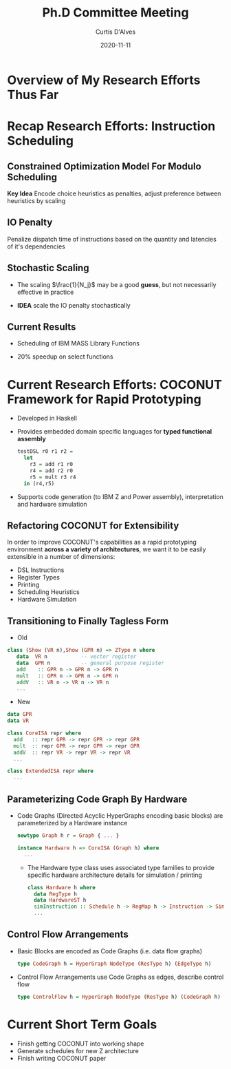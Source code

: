 #+Title: Ph.D Committee Meeting 
#+Date: 2020-11-11
#+Email: curtis.dalves@gmail.com
#+Author: Curtis D'Alves

* Overview of My Research Efforts Thus Far
* Recap Research Efforts: Instruction Scheduling
** Constrained Optimization Model For Modulo Scheduling

\begin{align*}
    \color{navy}{\text{Objective Variables }} & t_i, b_i, f_i:& \mathbb{R} \\
    \color{navy}{\text{Constants }} & \textrm{II} :& \mathbb{R} \\
    \color{navy}{\text{Indicator Function }} & \mathbb{IN} :& \mathbb{R} \rightarrow \mathbb{R} \\
    & t_i :& \text{dispatch time} \\
    & b_i :& \text{completion time} \\
    & f_i :& \text{FIFO use } 0 \leq f_i \leq 1 \\
    & \textrm{II} :& \text{iteration interval} \frac{\# instructions}{dispatches/cycle} \\
\end{align*}
\begin{align}
    \color{navy}{\text{Hard Constraints }} \qquad & \forall i,j \cdot i \rightarrow j \qquad t_i + \epsilon \leq t_j  \\
								 & 0 \leq t_i \leq b_i \leq \#\text{stages} \cdot \textrm{II}  \\
								 & b_i + \epsilon \leq t_i + \textrm{II} \\
    \color{navy}{\text{Objective Function }} \qquad   & \text{min} \sum_{i} (b_i - t_i + f_i) + \text{Penalties}
\end{align}

*Key Idea* Encode choice heuristics as penalties, adjust preference
between heuristics by scaling

** IO Penalty
   Penalize dispatch time of instructions based on the quantity and
   latencies of it's dependencies
   
   \begin{align*}
            \color{navy}{\text{Given }} \qquad  & t_i,t_j \qquad & \forall i,j \mid i \rightarrow j  \\
            \color{navy}{\text{For each i }} \qquad & N_j  =  \sum_{i \rightarrow j} \text{latency}(j) & \\
            \qquad & \qquad & \qquad \\
            \qquad & \mathbb{IO}(i) = \sum_{j} \frac{1}{N_j} \mathbb{IN}(t_i - t_j) & \qquad 
    \end{align*}

** Stochastic Scaling
   - The scaling $\frac{1}{N_j}$ may be a good *guess*, but not necessarily effective in practice
   - *IDEA* scale the IO penalty stochastically
     
      \begin{align*}
          \color{navy}{\text{Define a Grouping}} \qquad & \mathbb{C} = \text{Group}(\forall i \mid i \rightarrow j) \\
          \color{navy}{\text{For each Group i}} \qquad & c_i \in \mathbb{RAND(R)} \\
          \color{navy}{\text{Stochastic Penalty}} \qquad & \sum_i c_i \cdot \mathbb{IO}(i)
        \end{align*}
        
** Current Results
  + Scheduling of IBM MASS Library Functions
  + 20% speedup on select functions
    #+ATTR_ORG: :width 800
   [[file:imgs/results.jpg]]
   
* Current Research Efforts: COCONUT Framework for Rapid Prototyping
  #+ATTR_ORG: :width 800
  [[file:imgs/CoconutBetter2.png]]
   + Developed in Haskell
   + Provides embedded domain specific languages for *typed functional assembly*
    #+BEGIN_SRC haskell :results value
    testDSL r0 r1 r2 =
      let
        r3 = add r1 r0
        r4 = add r2 r0
        r5 = mult r3 r4
      in (r4,r5)
    #+END_SRC 
   + Supports code generation (to IBM Z and Power assembly), interpretation and
     hardware simulation

** Refactoring COCONUT for Extensibility
   In order to improve COCONUT's capabilities as a rapid prototyping environment
   *across a variety of architectures*, we want it to be easily extensible in a
   number of dimensions:
   + DSL Instructions
   + Register Types
   + Printing
   + Scheduling Heuristics
   + Hardware Simulation
     
** Transitioning to Finally Tagless Form
   + Old
   #+BEGIN_SRC haskell :results value
   class (Show (VR n),Show (GPR n) => ZType n where
      data  VR n           -- vector register
      data  GPR n          -- general purpose register
      add    :: GPR n -> GPR n -> GPR n
      mult   :: GPR n -> GPR n -> GPR n
      addV   :: VR n -> VR n -> VR n
      ...
   #+END_SRC
   + New
   #+BEGIN_SRC haskell :results value
   data GPR
   data VR
   
   class CoreISA repr where
     add   :: repr GPR -> repr GPR -> repr GPR
     mult  :: repr GPR -> repr GPR -> repr GPR
     addV  :: repr VR -> repr VR -> repr VR
     ...
   
   class ExtendedISA repr where
     ...
   #+END_SRC

** Parameterizing Code Graph By Hardware
  + Code Graphs (Directed Acyclic HyperGraphs encoding basic blocks) are
    parameterized by a Hardware instance
    #+BEGIN_SRC haskell :results value
    newtype Graph h r = Graph { ... } 

    instance Hardware h => CoreISA (Graph h) where
      ...
    #+END_SRC
   + The Hardware type class uses associated type families to provide specific
     hardware architecture details for simulation / printing
    #+BEGIN_SRC haskell :results value
    class Hardware h where
      data RegType h 
      data HardwareST h
      simInstruction :: Schedule h -> RegMap h -> Instruction -> SimState h Instuction
      ... 
    #+END_SRC
   
** Control Flow Arrangements
   + Basic Blocks are encoded as Code Graphs (i.e. data flow graphs)
     #+BEGIN_SRC haskell :results value
     type CodeGraph h = HyperGraph NodeType (ResType h) (EdgeType h)
     #+END_SRC
     #+ATTR_ORG: :width 100
     [[file:./imgs/dataflow.gif]]  
   + Control Flow Arrangements use Code Graphs as edges, describe control flow
     #+BEGIN_SRC haskell :results value
     type ControlFlow h = HyperGraph NodeType (ResType h) (CodeGraph h)
     #+END_SRC 
     #+ATTR_ORG: :width 150
     [[file:./imgs/controlflow.jpg]]
     
* Current Short Term Goals
  + Finish getting COCONUT into working shape
  + Generate schedules for new Z architecture
  + Finish writing COCONUT paper
    
#+EXCLUDE_TAGS: noexport
* LocalWords                                                       :noexport:
#  LocalWords:  Recap Co COCONUT's DSL LocalWords HyperGraphs Recap CodeGraphs
#  LocalWords:  hypergraphs
